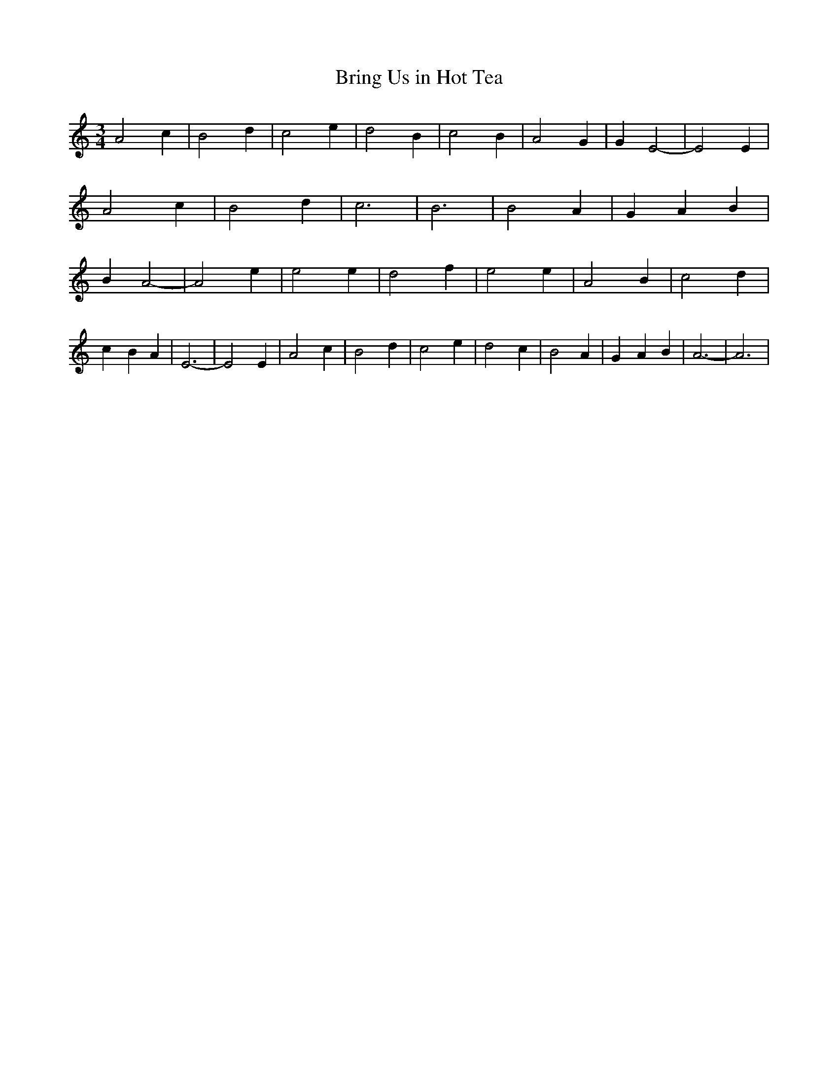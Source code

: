 % Generated more or less automatically by swtoabc by Erich Rickheit KSC
X:1
T:Bring Us in Hot Tea
M:3/4
L:1/4
K:C
 A2 c| B2 d| c2- e-| d2 B| c2 B| A2 G| G E2-| E2 E| A2 c| B2 d| c3|\
 B3| B2 A| G- A B| B A2-| A2 e| e2 e| d2 f| e2 e| A2 B| c2 d| c- B A|\
 E3-| E2 E| A2 c| B2 d| c2 e| d2 c| B2 A| G- A B| A3-| A3|

